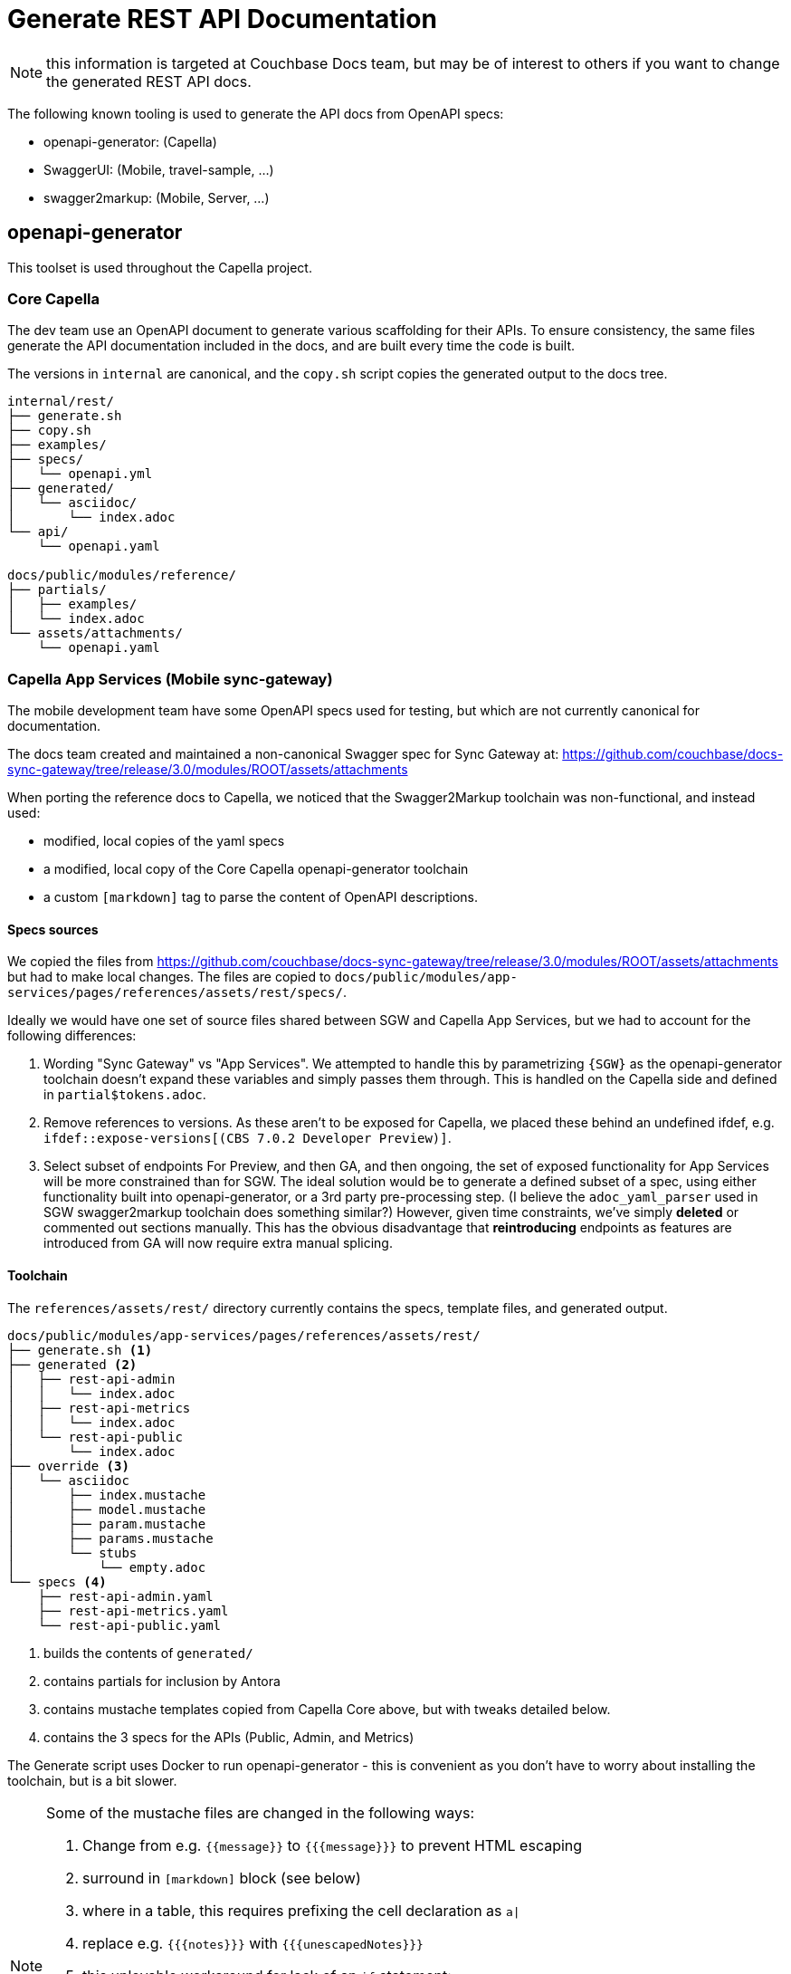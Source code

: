 = Generate REST API Documentation
:page-status: under development
:page-toclevels: 2

NOTE: this information is targeted at Couchbase Docs team,
but may be of interest to others if you want to change the
generated REST API docs.

The following known tooling is used to generate the API docs from OpenAPI specs:

* openapi-generator: (Capella)
* SwaggerUI: (Mobile, travel-sample, ...)
* swagger2markup: (Mobile, Server, ...)


== openapi-generator


This toolset is used throughout the Capella project.

=== Core Capella

The dev team use an OpenAPI document to generate various scaffolding for their APIs.
To ensure consistency, the same files generate the API documentation included in the
docs, and are built every time the code is built.

The versions in `internal` are canonical, and the `copy.sh` script copies the generated
output to the docs tree.

----
internal/rest/
├── generate.sh
├── copy.sh
├── examples/
├── specs/
│   └── openapi.yml
├── generated/
│   └── asciidoc/
│       └── index.adoc
└── api/
    └── openapi.yaml

docs/public/modules/reference/
├── partials/
│   ├── examples/
│   └── index.adoc
└── assets/attachments/
    └── openapi.yaml
----


=== Capella App Services (Mobile sync-gateway)

The mobile development team have some OpenAPI specs used for testing, but which are not currently canonical for documentation.

The docs team created and maintained a non-canonical Swagger spec for Sync Gateway at:
https://github.com/couchbase/docs-sync-gateway/tree/release/3.0/modules/ROOT/assets/attachments

When porting the reference docs to Capella, we noticed that the Swagger2Markup toolchain was non-functional,
and instead used:

* modified, local copies of the yaml specs
* a modified, local copy of the Core Capella openapi-generator toolchain
* a custom `[markdown]` tag to parse the content of OpenAPI descriptions.

==== Specs sources

We copied the files from https://github.com/couchbase/docs-sync-gateway/tree/release/3.0/modules/ROOT/assets/attachments
but had to make local changes.
The files are copied to `docs/public/modules/app-services/pages/references/assets/rest/specs/`.

Ideally we would have one set of source files shared between SGW and Capella App Services, but we had to account for the following differences:

. Wording "Sync Gateway" vs "App Services".
We attempted to handle this by parametrizing `{SGW}` as the openapi-generator toolchain doesn't expand these variables and simply passes them through. This is handled on the Capella side and defined in `partial$tokens.adoc`.

. Remove references to versions.
As these aren't to be exposed for Capella, we placed these behind an undefined ifdef, e.g. `ifdef::expose-versions[(CBS 7.0.2 Developer Preview)]`.

. Select subset of endpoints
For Preview, and then GA, and then ongoing, the set of exposed functionality for App Services will be more constrained than for SGW.
The ideal solution would be to generate a defined subset of a spec, using either functionality built into openapi-generator, or a 3rd party pre-processing step.
(I believe the `adoc_yaml_parser` used in SGW swagger2markup toolchain does something similar?)
However, given time constraints, we've simply *deleted* or commented out sections manually.
This has the obvious disadvantage that *reintroducing* endpoints as features are introduced from GA
will now require extra manual splicing.

==== Toolchain

The `references/assets/rest/` directory currently contains the specs, template files, and generated output.

----
docs/public/modules/app-services/pages/references/assets/rest/
├── generate.sh <1>
├── generated <2>
│   ├── rest-api-admin
│   │   └── index.adoc
│   ├── rest-api-metrics
│   │   └── index.adoc
│   └── rest-api-public
│       └── index.adoc
├── override <3>
│   └── asciidoc
│       ├── index.mustache
│       ├── model.mustache
│       ├── param.mustache
│       ├── params.mustache
│       └── stubs
│           └── empty.adoc
└── specs <4>
    ├── rest-api-admin.yaml
    ├── rest-api-metrics.yaml
    └── rest-api-public.yaml
----

<1> builds the contents of `generated/`
<2> contains partials for inclusion by Antora
<3> contains mustache templates copied from Capella Core above, but with tweaks detailed below.
<4> contains the 3 specs for the APIs (Public, Admin, and Metrics)

The Generate script uses Docker to run openapi-generator - 
this is convenient as you don't have to worry about installing the toolchain, but is a bit slower.

[NOTE]
--

Some of the mustache files are changed in the following ways:

. Change from e.g. `{{message}}` to `{{{message}}}` to prevent HTML escaping
. surround in `[markdown]` block (see below)
. where in a table, this requires prefixing the cell declaration as `a|`
. replace e.g. `{{{notes}}}` with `{{{unescapedNotes}}}`
. this unlovable workaround for lack of an `if` statement:
+
[source,mustache]
----
{{#unescapedDescription?}}
{{{unescapedDescription}}}
{{/unescapedDescription?}}
{{^unescapedDescription?}}
{{{description}}}
{{/unescapedDescription?}}
----
. Other minor edits
--

OpenAPI content can include Markdown, however openapi-generator 
https://github.com/OpenAPITools/openapi-generator/issues/7765[does not convert Markdown]
so we modify the mustache files above to wrap their output in a `[markdown]` block macro.

This is defined in https://github.com/couchbase/docs-site/blob/HEAD/lib/markdown-block.js
and should be included in your antora-playbook.yml to preview locally.




==== Publishing the REST API

Running the generate script above adds some partials to the source tree.
You still need to publish the site in Antora.

`docs/public/modules/app-services/pages/references/` contains three .adoc files for the API pages:

. `rest_api_admin_static.adoc`
. `rest_api_metrics_static.adoc`
. `rest_api_public_static.adoc`

These contain a bare skeleton and include the partials generated above.
They declare some variables and `:page-role: openapi` which improves the formatting of the openapi tables, preventing excessive wrapping and hyphenation.
(This requires docs-ui 149 or later).


== Swagger UI

You can include a Swagger UI block using the `swagger_ui::` block macro.
See for example https://github.com/couchbase/docs-sdk-common/blob/release/7.1/modules/shared/partials/sample-application.adoc
which is included by all the travel-sample app docs, for example https://docs.couchbase.com/java-sdk/current/hello-world/sample-application.html#rest-api


== Swagger2Markup

=== Couchbase Server REST APIs

Documentation for the Analytics Service REST APIs, Query Service REST APIs, and some Index Service REST APIs is pulled in from AsciiDoc partials which are stored in the `docs` subdirectory of the https://github.com/couchbaselabs/cb-swagger[cb-swagger] repository.

The documentation in that repository is generated automatically, using the swagger2markup gradle plugin, from swagger specification files which are stored in the `src` subdirectory of the same repository.
The swagger2markup gradle plugin also takes additional content from the `src` subdirectory, including examples.

The AsciiDoc partials are built automatically by GitHub Workflows every time a pull request is merged into the https://github.com/couchbaselabs/cb-swagger[cb-swagger] repository.
For further details, refer to the https://github.com/couchbaselabs/cb-swagger#readme[README] in that repository.

Note that documentation for the other Couchbase Server REST APIs is still written by hand.

=== Sync Gateway

WARNING: the following comprises our historical understanding of generation process,
but is unverified, due to Swagger2Markup repositories in jfrog/bintray changing,
and may need verification or replacement.

Each of the API is defined in its own yaml file in:
`/modules/ROOT/assets/attachments`

* rest-api-admin.yaml
* rest-api-public.yaml
* rest-api-metrics.yaml

ALL API changes should be made in one or more of these files. In addition to providing input to the generated SwaggerUI interface, they also drive static API content, as input to swagger2markup –
see: Generate static API content – and `sg-<object>_model.yaml` data models.

Note, that the metrics endpoints, for example, are described in both the metrics and admin API files at the moment; this probably ought to be addressed.

The other contents comprise:

* The `sg-<object>_model.yaml` files
These are extracted from `rest-api-admin.yaml` and via JSON-CONFIG_UI, provide content in `configuration-schema-<object>.adoc` pages.
Do not edit content here – edit it in the rest-api-admin.aml file and reextract – see: Generate Data Models.
* The configuration-properties-legacy.yaml file. 
This is essentially the 2.8 configuration file, it is used to generate a click-thru schema on configuration-properties-legacy.adoc

==== Generate Data Models

To present JSON click-thru data models we extract definitions from the rest-api-admin.yaml file using a compiled Python script adoc-yaml-parser, which generates a set of `sg-<object>_model.yaml` files.
These `sg-` are processed by the antora macro JSON-CONFIG-UI in the `configuration-schema-<object>.adoc` pages.

cd into the modules\ROOT\assets\attachments folder
If required edit preset parameters in config.yaml
Run adoc_yaml_parser

NOTE: the sources for this compiled script are in:
https://github.com/couchbaselabs/cbm_scripts/blob/master/adoc_yaml_parser/adoc_yaml_parser.py

==== Generate static API content

We use Swagger2Markup to generate static API content from the  `assets/attachments/rest-api-<type>.yaml` files.

The standard swagger2markup-generated content (paths.adoc and definitions.adoc) is supplemented by asciidoc/antora tags that allow it to be included piecemeal in the appropriate places.
This customization of swagger2markup is done within the folder:
`modules/ROOT/assets/s2adoc`.

The pom.xml file within that folder defines the overall configuration.
The tags inserts for the generated pages are driven by files in:
modules/ROOT/assets/s2adoc/src/docs/asciidoc/extensions/definitions
assets/s2adoc/src/docs/asciidoc/extensions/paths

To run this:

cd into the modules\ROOT\assets\attachements\s2adoc folder

Run the extract scripts using: maven generate-sources

